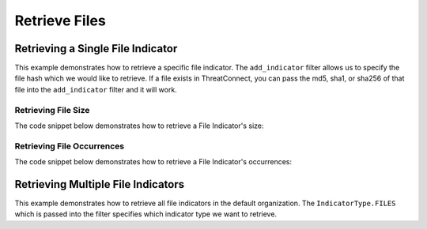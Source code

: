 Retrieve Files
^^^^^^^^^^^^^^

Retrieving a Single File Indicator
""""""""""""""""""""""""""""""""""

.. code-block:: python
    :linenos:

    ...

    tc = ThreatConnect(api_access_id, api_secret_key, api_default_org, api_base_url)

    # instantiate indicators object
    indicators = tc.indicators()

    # set a filter to retrieve a specific file indicator
    filter1 = indicators.add_filter()
    filter1.add_indicator('8743b52063cd84097a65d1633f5c74f5')

    try:
        indicators.retrieve()
    except RuntimeError as e:
        print('Error: {0}'.format(e))
        sys.exit(1)

    # if the file was found, print some information about it
    for indicator in indicators:
        print(indicator.indicator)
        print(indicator.weblink)

This example demonstrates how to retrieve a specific file indicator. The ``add_indicator`` filter allows us to specify the file hash which we would like to retrieve. If a file exists in ThreatConnect, you can pass the md5, sha1, or sha256 of that file into the ``add_indicator`` filter and it will work.

Retrieving File Size
++++++++++++++++++++

The code snippet below demonstrates how to retrieve a File Indicator's size:

.. code-block:: python
    :linenos:

    ...

    tc = ThreatConnect(api_access_id, api_secret_key, api_default_org, api_base_url)

    # instantiate indicators object
    indicators = tc.indicators()

    # set a filter to retrieve a specific file indicator
    filter1 = indicators.add_filter()
    filter1.add_indicator('8743b52063cd84097a65d1633f5c74f5')

    try:
        indicators.retrieve()
    except RuntimeError as e:
        print('Error: {0}'.format(e))
        sys.exit(1)

    # if the file was found, print some information about it
    for indicator in indicators:
        print(indicator.indicator)

        # this line prints the file size
        print(indicator.size)

Retrieving File Occurrences
+++++++++++++++++++++++++++

The code snippet below demonstrates how to retrieve a File Indicator's occurrences:

.. code-block:: python
    :linenos:

    ...

    tc = ThreatConnect(api_access_id, api_secret_key, api_default_org, api_base_url)

    # instantiate indicators object
    indicators = tc.indicators()

    # set a filter to retrieve a specific file indicator
    filter1 = indicators.add_filter()
    filter1.add_indicator('8743b52063cd84097a65d1633f5c74f5')

    try:
        indicators.retrieve()
    except RuntimeError as e:
        print('Error: {0}'.format(e))
        sys.exit(1)

    # if the file was found, print some information about it
    for indicator in indicators:
        print(indicator.indicator)

        # load the file occurrences
        indicator.load_file_occurrence()

        # iterate through the indicator's file occurrences
        for file_occurrence in indicator.file_occurrences:
            print(file_occurrence.date)
            print(file_occurrence.file_name)
            print(file_occurrence.id)
            print(file_occurrence.path)

Retrieving Multiple File Indicators
"""""""""""""""""""""""""""""""""""

.. code-block:: python
    :linenos:

    # this import allows us to specify which indicator type we want to import
    from threatconnect.Config.IndicatorType import IndicatorType

    ...

    tc = ThreatConnect(api_access_id, api_secret_key, api_default_org, api_base_url)

    # instantiate indicators object
    indicators = tc.indicators()

    # set a filter to retrieve file indicators
    filter1 = indicators.add_filter(IndicatorType.FILES)

    try:
        indicators.retrieve()
    except RuntimeError as e:
        print('Error: {0}'.format(e))
        sys.exit(1)

    for indicator in indicators:
        print(indicator.indicator)
        print(indicator.weblink)

This example demonstrates how to retrieve all file indicators in the default organization. The ``IndicatorType.FILES`` which is passed into the filter specifies which indicator type we want to retrieve.
